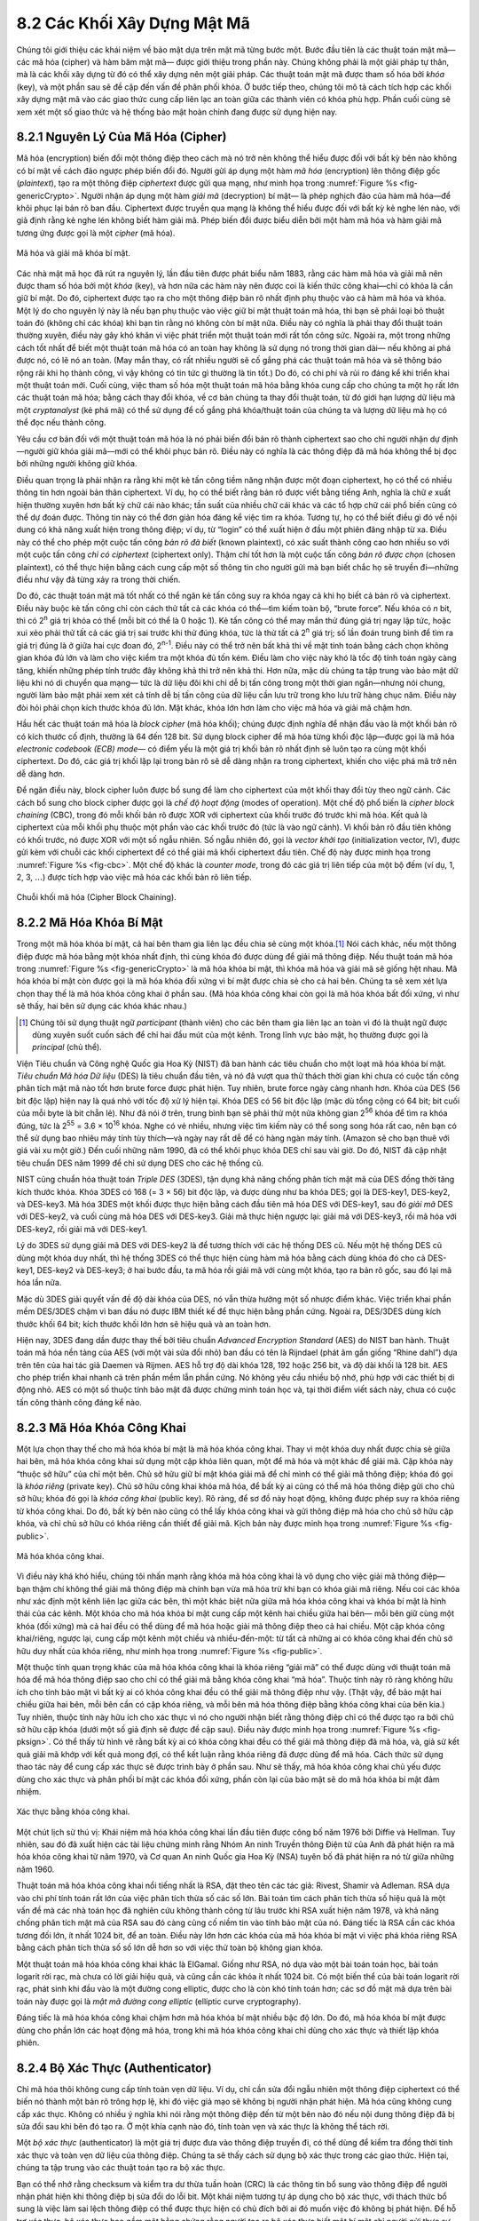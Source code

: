 8.2 Các Khối Xây Dựng Mật Mã
============================

Chúng tôi giới thiệu các khái niệm về bảo mật dựa trên mật mã từng bước một.
Bước đầu tiên là các thuật toán mật mã—các mã hóa (cipher) và hàm băm mật mã—
được giới thiệu trong phần này. Chúng không phải là một giải pháp tự thân,
mà là các khối xây dựng từ đó có thể xây dựng nên một giải pháp. Các thuật toán mật mã
được tham số hóa bởi *khóa* (key), và một phần sau sẽ đề cập đến vấn đề phân phối khóa.
Ở bước tiếp theo, chúng tôi mô tả cách tích hợp các khối xây dựng mật mã
vào các giao thức cung cấp liên lạc an toàn giữa các thành viên
có khóa phù hợp. Phần cuối cùng sẽ xem xét một số giao thức và hệ thống bảo mật hoàn chỉnh đang được sử dụng hiện nay.

8.2.1 Nguyên Lý Của Mã Hóa (Cipher)
-----------------------------------

Mã hóa (encryption) biến đổi một thông điệp theo cách mà nó trở nên
không thể hiểu được đối với bất kỳ bên nào không có bí mật về cách đảo ngược phép biến đổi đó.
Người gửi áp dụng một hàm *mã hóa* (encryption) lên thông điệp gốc (*plaintext*),
tạo ra một thông điệp *ciphertext* được gửi qua mạng, như minh họa trong
:numref:`Figure %s <fig-genericCrypto>`. Người nhận áp dụng một hàm *giải mã* (decryption) bí mật—
là phép nghịch đảo của hàm mã hóa—để khôi phục lại bản rõ ban đầu. Ciphertext được truyền qua mạng
là không thể hiểu được đối với bất kỳ kẻ nghe lén nào, với giả định rằng
kẻ nghe lén không biết hàm giải mã. Phép biến đổi được biểu diễn bởi một hàm mã hóa và hàm giải mã tương ứng
được gọi là một *cipher* (mã hóa).

.. _fig-genericCrypto:
.. figure:: figures/f08-01-9780123850591.png
   :width: 500px
   :align: center

   Mã hóa và giải mã khóa bí mật.

Các nhà mật mã học đã rút ra nguyên lý, lần đầu tiên được phát biểu năm 1883,
rằng các hàm mã hóa và giải mã nên được tham số hóa bởi một *khóa* (key),
và hơn nữa các hàm này nên được coi là kiến thức công khai—chỉ có khóa là cần giữ bí mật.
Do đó, ciphertext được tạo ra cho một thông điệp bản rõ nhất định phụ thuộc vào cả hàm mã hóa và khóa.
Một lý do cho nguyên lý này là nếu bạn phụ thuộc vào việc giữ bí mật thuật toán mã hóa,
thì bạn sẽ phải loại bỏ thuật toán đó (không chỉ các khóa) khi bạn tin rằng nó không còn bí mật nữa.
Điều này có nghĩa là phải thay đổi thuật toán thường xuyên, điều này gây khó khăn vì việc phát triển một thuật toán mới rất tốn công sức.
Ngoài ra, một trong những cách tốt nhất để biết một thuật toán mã hóa có an toàn hay không là sử dụng nó trong thời gian dài—
nếu không ai phá được nó, có lẽ nó an toàn. (May mắn thay, có rất nhiều người sẽ cố gắng phá các thuật toán mã hóa
và sẽ thông báo rộng rãi khi họ thành công, vì vậy không có tin tức gì thường là tin tốt.)
Do đó, có chi phí và rủi ro đáng kể khi triển khai một thuật toán mới.
Cuối cùng, việc tham số hóa một thuật toán mã hóa bằng khóa cung cấp cho chúng ta một họ rất lớn các thuật toán mã hóa;
bằng cách thay đổi khóa, về cơ bản chúng ta thay đổi thuật toán, từ đó giới hạn lượng dữ liệu mà một *cryptanalyst*
(kẻ phá mã) có thể sử dụng để cố gắng phá khóa/thuật toán của chúng ta và lượng dữ liệu mà họ có thể đọc nếu thành công.

Yêu cầu cơ bản đối với một thuật toán mã hóa là nó phải biến đổi bản rõ thành ciphertext
sao cho chỉ người nhận dự định—người giữ khóa giải mã—mới có thể khôi phục bản rõ.
Điều này có nghĩa là các thông điệp đã mã hóa không thể bị đọc bởi những người không giữ khóa.

Điều quan trọng là phải nhận ra rằng khi một kẻ tấn công tiềm năng nhận được một đoạn ciphertext,
họ có thể có nhiều thông tin hơn ngoài bản thân ciphertext. Ví dụ, họ có thể biết rằng bản rõ được viết bằng tiếng Anh,
nghĩa là chữ *e* xuất hiện thường xuyên hơn bất kỳ chữ cái nào khác; tần suất của nhiều chữ cái khác và các tổ hợp chữ cái phổ biến cũng có thể dự đoán được.
Thông tin này có thể đơn giản hóa đáng kể việc tìm ra khóa. Tương tự, họ có thể biết điều gì đó về nội dung có khả năng xuất hiện trong thông điệp;
ví dụ, từ “login” có thể xuất hiện ở đầu một phiên đăng nhập từ xa. Điều này có thể cho phép một cuộc tấn công *bản rõ đã biết* (known plaintext),
có xác suất thành công cao hơn nhiều so với một cuộc tấn công *chỉ có ciphertext* (ciphertext only).
Thậm chí tốt hơn là một cuộc tấn công *bản rõ được chọn* (chosen plaintext), có thể thực hiện bằng cách cung cấp một số thông tin cho người gửi
mà bạn biết chắc họ sẽ truyền đi—những điều như vậy đã từng xảy ra trong thời chiến.

Do đó, các thuật toán mật mã tốt nhất có thể ngăn kẻ tấn công suy ra khóa ngay cả khi họ biết cả bản rõ và ciphertext.
Điều này buộc kẻ tấn công chỉ còn cách thử tất cả các khóa có thể—tìm kiếm toàn bộ, “brute force”.
Nếu khóa có *n* bit, thì có 2\ :sup:`n` giá trị khóa có thể (mỗi bit có thể là 0 hoặc 1).
Kẻ tấn công có thể may mắn thử đúng giá trị ngay lập tức, hoặc xui xẻo phải thử tất cả các giá trị sai trước khi thử đúng khóa,
tức là thử tất cả 2\ :sup:`n` giá trị; số lần đoán trung bình để tìm ra giá trị đúng là ở giữa hai cực đoan đó, 2\ :sup:`n-1`.
Điều này có thể trở nên bất khả thi về mặt tính toán bằng cách chọn không gian khóa đủ lớn
và làm cho việc kiểm tra một khóa đủ tốn kém. Điều làm cho việc này khó là tốc độ tính toán ngày càng tăng,
khiến những phép tính trước đây không khả thi trở nên khả thi. Hơn nữa, mặc dù chúng ta tập trung vào bảo mật dữ liệu khi nó di chuyển qua mạng—
tức là dữ liệu đôi khi chỉ dễ bị tấn công trong một thời gian ngắn—nhưng nói chung, người làm bảo mật phải xem xét cả
tính dễ bị tấn công của dữ liệu cần lưu trữ trong kho lưu trữ hàng chục năm. Điều này đòi hỏi phải chọn kích thước khóa đủ lớn.
Mặt khác, khóa lớn hơn làm cho việc mã hóa và giải mã chậm hơn.

Hầu hết các thuật toán mã hóa là *block cipher* (mã hóa khối); chúng được định nghĩa để nhận đầu vào là một khối bản rõ có kích thước cố định,
thường là 64 đến 128 bit. Sử dụng block cipher để mã hóa từng khối độc lập—được gọi là mã hóa *electronic codebook (ECB) mode*—
có điểm yếu là một giá trị khối bản rõ nhất định sẽ luôn tạo ra cùng một khối ciphertext.
Do đó, các giá trị khối lặp lại trong bản rõ sẽ dễ dàng nhận ra trong ciphertext,
khiến cho việc phá mã trở nên dễ dàng hơn.

Để ngăn điều này, block cipher luôn được bổ sung để làm cho ciphertext của một khối thay đổi tùy theo ngữ cảnh.
Các cách bổ sung cho block cipher được gọi là *chế độ hoạt động* (modes of operation).
Một chế độ phổ biến là *cipher block chaining* (CBC), trong đó mỗi khối bản rõ được XOR với ciphertext của khối trước đó trước khi mã hóa.
Kết quả là ciphertext của mỗi khối phụ thuộc một phần vào các khối trước đó (tức là vào ngữ cảnh).
Vì khối bản rõ đầu tiên không có khối trước, nó được XOR với một số ngẫu nhiên.
Số ngẫu nhiên đó, gọi là *vector khởi tạo* (initialization vector, IV), được gửi kèm với chuỗi các khối ciphertext
để có thể giải mã khối ciphertext đầu tiên. Chế độ này được minh họa trong :numref:`Figure %s <fig-cbc>`.
Một chế độ khác là *counter mode*, trong đó các giá trị liên tiếp của một bộ đếm (ví dụ, 1, 2, 3, :math:`\ldots`)
được tích hợp vào việc mã hóa các khối bản rõ liên tiếp.

.. _fig-cbc:
.. figure:: figures/f08-02-9780123850591.png
   :width: 500px
   :align: center

   Chuỗi khối mã hóa (Cipher Block Chaining).

8.2.2 Mã Hóa Khóa Bí Mật
------------------------

Trong một mã hóa khóa bí mật, cả hai bên tham gia liên lạc đều chia sẻ cùng một khóa.\ [#]_
Nói cách khác, nếu một thông điệp được mã hóa bằng một khóa nhất định, thì cùng khóa đó được dùng để giải mã thông điệp.
Nếu thuật toán mã hóa trong :numref:`Figure %s <fig-genericCrypto>` là mã hóa khóa bí mật,
thì khóa mã hóa và giải mã sẽ giống hệt nhau. Mã hóa khóa bí mật còn được gọi là mã hóa khóa đối xứng
vì bí mật được chia sẻ cho cả hai bên. Chúng ta sẽ xem xét lựa chọn thay thế là mã hóa khóa công khai ở phần sau.
(Mã hóa khóa công khai còn gọi là mã hóa khóa bất đối xứng, vì như sẽ thấy, hai bên sử dụng các khóa khác nhau.)

.. [#] Chúng tôi sử dụng thuật ngữ *participant* (thành viên) cho các bên tham gia liên lạc an toàn
       vì đó là thuật ngữ được dùng xuyên suốt cuốn sách để chỉ hai đầu mút của một kênh.
       Trong lĩnh vực bảo mật, họ thường được gọi là *principal* (chủ thể).

Viện Tiêu chuẩn và Công nghệ Quốc gia Hoa Kỳ (NIST) đã ban hành các tiêu chuẩn cho một loạt mã hóa khóa bí mật.
*Tiêu chuẩn Mã hóa Dữ liệu* (DES) là tiêu chuẩn đầu tiên, và nó đã vượt qua thử thách thời gian
khi chưa có cuộc tấn công phân tích mật mã nào tốt hơn brute force được phát hiện.
Tuy nhiên, brute force ngày càng nhanh hơn. Khóa của DES (56 bit độc lập) hiện nay là quá nhỏ với tốc độ xử lý hiện tại.
Khóa DES có 56 bit độc lập (mặc dù tổng cộng có 64 bit; bit cuối của mỗi byte là bit chẵn lẻ).
Như đã nói ở trên, trung bình bạn sẽ phải thử một nửa không gian 2\ :sup:`56` khóa để tìm ra khóa đúng,
tức là 2\ :sup:`55` = 3.6 × 10\ :sup:`16` khóa. Nghe có vẻ nhiều, nhưng việc tìm kiếm này có thể song song hóa rất cao,
nên bạn có thể sử dụng bao nhiêu máy tính tùy thích—và ngày nay rất dễ để có hàng ngàn máy tính.
(Amazon sẽ cho bạn thuê với giá vài xu một giờ.) Đến cuối những năm 1990, đã có thể khôi phục khóa DES chỉ sau vài giờ.
Do đó, NIST đã cập nhật tiêu chuẩn DES năm 1999 để chỉ sử dụng DES cho các hệ thống cũ.

NIST cũng chuẩn hóa thuật toán *Triple DES* (3DES), tận dụng khả năng chống phân tích mật mã của DES
đồng thời tăng kích thước khóa. Khóa 3DES có 168 (= 3 × 56) bit độc lập, và được dùng như ba khóa DES;
gọi là DES-key1, DES-key2, và DES-key3. Mã hóa 3DES một khối được thực hiện bằng cách đầu tiên mã hóa DES với DES-key1,
sau đó *giải mã* DES với DES-key2, và cuối cùng mã hóa DES với DES-key3. Giải mã thực hiện ngược lại:
giải mã với DES-key3, rồi mã hóa với DES-key2, rồi giải mã với DES-key1.

Lý do 3DES sử dụng giải mã DES với DES-key2 là để tương thích với các hệ thống DES cũ.
Nếu một hệ thống DES cũ dùng một khóa duy nhất, thì hệ thống 3DES có thể thực hiện cùng hàm mã hóa
bằng cách dùng khóa đó cho cả DES-key1, DES-key2 và DES-key3; ở hai bước đầu, ta mã hóa rồi giải mã với cùng một khóa,
tạo ra bản rõ gốc, sau đó lại mã hóa lần nữa.

Mặc dù 3DES giải quyết vấn đề độ dài khóa của DES, nó vẫn thừa hưởng một số nhược điểm khác.
Việc triển khai phần mềm DES/3DES chậm vì ban đầu nó được IBM thiết kế để thực hiện bằng phần cứng.
Ngoài ra, DES/3DES dùng kích thước khối 64 bit; kích thước khối lớn hơn sẽ hiệu quả và an toàn hơn.

Hiện nay, 3DES đang dần được thay thế bởi tiêu chuẩn *Advanced Encryption Standard* (AES) do NIST ban hành.
Thuật toán mã hóa nền tảng của AES (với một vài sửa đổi nhỏ) ban đầu có tên là Rijndael (phát âm gần giống “Rhine dahl”)
dựa trên tên của hai tác giả Daemen và Rijmen. AES hỗ trợ độ dài khóa 128, 192 hoặc 256 bit, và độ dài khối là 128 bit.
AES cho phép triển khai nhanh cả trên phần mềm lẫn phần cứng. Nó không yêu cầu nhiều bộ nhớ,
phù hợp với các thiết bị di động nhỏ. AES có một số thuộc tính bảo mật đã được chứng minh toán học
và, tại thời điểm viết sách này, chưa có cuộc tấn công thành công đáng kể nào.

8.2.3 Mã Hóa Khóa Công Khai
---------------------------

Một lựa chọn thay thế cho mã hóa khóa bí mật là mã hóa khóa công khai.
Thay vì một khóa duy nhất được chia sẻ giữa hai bên, mã hóa khóa công khai sử dụng một cặp khóa liên quan,
một để mã hóa và một khác để giải mã. Cặp khóa này “thuộc sở hữu” của chỉ một bên.
Chủ sở hữu giữ bí mật khóa giải mã để chỉ mình có thể giải mã thông điệp; khóa đó gọi là *khóa riêng* (private key).
Chủ sở hữu công khai khóa mã hóa, để bất kỳ ai cũng có thể mã hóa thông điệp gửi cho chủ sở hữu; khóa đó gọi là *khóa công khai* (public key).
Rõ ràng, để sơ đồ này hoạt động, không được phép suy ra khóa riêng từ khóa công khai.
Do đó, bất kỳ bên nào cũng có thể lấy khóa công khai và gửi thông điệp mã hóa cho chủ sở hữu cặp khóa,
và chỉ chủ sở hữu có khóa riêng cần thiết để giải mã. Kịch bản này được minh họa trong :numref:`Figure %s <fig-public>`.

.. _fig-public:
.. figure:: figures/f08-03-9780123850591.png
   :width: 500px
   :align: center

   Mã hóa khóa công khai.

Vì điều này khá khó hiểu, chúng tôi nhấn mạnh rằng khóa mã hóa công khai là vô dụng cho việc giải mã thông điệp—
bạn thậm chí không thể giải mã thông điệp mà chính bạn vừa mã hóa trừ khi bạn có khóa giải mã riêng.
Nếu coi các khóa như xác định một kênh liên lạc giữa các bên, thì một khác biệt nữa giữa mã hóa khóa công khai và khóa bí mật là
hình thái của các kênh. Một khóa cho mã hóa khóa bí mật cung cấp một kênh hai chiều giữa hai bên—
mỗi bên giữ cùng một khóa (đối xứng) mà cả hai đều có thể dùng để mã hóa hoặc giải mã thông điệp theo cả hai chiều.
Một cặp khóa công khai/riêng, ngược lại, cung cấp một kênh một chiều và nhiều-đến-một:
từ tất cả những ai có khóa công khai đến chủ sở hữu duy nhất của khóa riêng, như minh họa trong :numref:`Figure %s <fig-public>`.

Một thuộc tính quan trọng khác của mã hóa khóa công khai là khóa riêng “giải mã” có thể được dùng với thuật toán mã hóa
để mã hóa thông điệp sao cho chỉ có thể giải mã bằng khóa công khai “mã hóa”.
Thuộc tính này rõ ràng không hữu ích cho tính bảo mật vì bất kỳ ai có khóa công khai đều có thể giải mã thông điệp như vậy.
(Thật vậy, để bảo mật hai chiều giữa hai bên, mỗi bên cần có cặp khóa riêng, và mỗi bên mã hóa thông điệp bằng khóa công khai của bên kia.)
Tuy nhiên, thuộc tính này hữu ích cho xác thực vì nó cho người nhận biết rằng thông điệp chỉ có thể được tạo ra bởi chủ sở hữu cặp khóa
(dưới một số giả định sẽ được đề cập sau). Điều này được minh họa trong :numref:`Figure %s <fig-pksign>`.
Có thể thấy từ hình vẽ rằng bất kỳ ai có khóa công khai đều có thể giải mã thông điệp đã mã hóa,
và, giả sử kết quả giải mã khớp với kết quả mong đợi, có thể kết luận rằng khóa riêng đã được dùng để mã hóa.
Cách thức sử dụng thao tác này để cung cấp xác thực sẽ được trình bày ở phần sau.
Như sẽ thấy, mã hóa khóa công khai chủ yếu được dùng cho xác thực và phân phối bí mật các khóa đối xứng,
phần còn lại của bảo mật sẽ do mã hóa khóa bí mật đảm nhiệm.

.. _fig-pksign:
.. figure:: figures/f08-04-9780123850591.png
   :width: 500px
   :align: center

   Xác thực bằng khóa công khai.

Một chút lịch sử thú vị: Khái niệm mã hóa khóa công khai lần đầu tiên được công bố năm 1976 bởi Diffie và Hellman.
Tuy nhiên, sau đó đã xuất hiện các tài liệu chứng minh rằng Nhóm An ninh Truyền thông Điện tử của Anh
đã phát hiện ra mã hóa khóa công khai từ năm 1970, và Cơ quan An ninh Quốc gia Hoa Kỳ (NSA) tuyên bố đã phát hiện ra nó từ giữa những năm 1960.

Thuật toán mã hóa khóa công khai nổi tiếng nhất là RSA, đặt theo tên các tác giả: Rivest, Shamir và Adleman.
RSA dựa vào chi phí tính toán rất lớn của việc phân tích thừa số các số lớn.
Bài toán tìm cách phân tích thừa số hiệu quả là một vấn đề mà các nhà toán học đã nghiên cứu không thành công từ lâu trước khi RSA xuất hiện năm 1978,
và khả năng chống phân tích mật mã của RSA sau đó càng củng cố niềm tin vào tính bảo mật của nó.
Đáng tiếc là RSA cần các khóa tương đối lớn, ít nhất 1024 bit, để an toàn.
Điều này lớn hơn các khóa của mã hóa khóa bí mật vì việc phá khóa riêng RSA bằng cách phân tích thừa số số lớn
dễ hơn so với việc thử toàn bộ không gian khóa.

Một thuật toán mã hóa khóa công khai khác là ElGamal. Giống như RSA, nó dựa vào một bài toán toán học,
bài toán logarit rời rạc, mà chưa có lời giải hiệu quả, và cũng cần các khóa ít nhất 1024 bit.
Có một biến thể của bài toán logarit rời rạc, phát sinh khi đầu vào là một đường cong elliptic,
được cho là còn khó tính toán hơn; các sơ đồ mật mã dựa trên bài toán này được gọi là *mật mã đường cong elliptic* (elliptic curve cryptography).

Đáng tiếc là mã hóa khóa công khai chậm hơn mã hóa khóa bí mật nhiều bậc độ lớn.
Do đó, mã hóa khóa bí mật được dùng cho phần lớn các hoạt động mã hóa,
trong khi mã hóa khóa công khai chỉ dùng cho xác thực và thiết lập khóa phiên.

8.2.4 Bộ Xác Thực (Authenticator)
---------------------------------

Chỉ mã hóa thôi không cung cấp tính toàn vẹn dữ liệu. Ví dụ, chỉ cần sửa đổi ngẫu nhiên một thông điệp ciphertext
có thể biến nó thành một bản rõ trông hợp lệ, khi đó việc giả mạo sẽ không bị người nhận phát hiện.
Mã hóa cũng không cung cấp xác thực. Không có nhiều ý nghĩa khi nói rằng một thông điệp đến từ một bên nào đó
nếu nội dung thông điệp đã bị sửa đổi sau khi bên đó tạo ra. Ở một khía cạnh nào đó, tính toàn vẹn và xác thực là không thể tách rời.

Một *bộ xác thực* (authenticator) là một giá trị được đưa vào thông điệp truyền đi,
có thể dùng để kiểm tra đồng thời tính xác thực và toàn vẹn dữ liệu của thông điệp.
Chúng ta sẽ thấy cách sử dụng bộ xác thực trong các giao thức. Hiện tại, chúng ta tập trung vào các thuật toán tạo ra bộ xác thực.

Bạn có thể nhớ rằng checksum và kiểm tra dư thừa tuần hoàn (CRC) là các thông tin bổ sung vào thông điệp
để người nhận phát hiện khi thông điệp bị sửa đổi do lỗi bit. Một khái niệm tương tự áp dụng cho bộ xác thực,
với thách thức bổ sung là việc làm sai lệch thông điệp có thể được thực hiện có chủ đích bởi ai đó muốn việc đó không bị phát hiện.
Để hỗ trợ xác thực, bộ xác thực bao gồm một bằng chứng rằng người tạo ra bộ xác thực biết một bí mật chỉ người gửi thực sự mới biết;
ví dụ, bí mật đó có thể là một khóa, và bằng chứng có thể là một giá trị được mã hóa bằng khóa đó.
Có sự phụ thuộc lẫn nhau giữa dạng thông tin dư thừa và dạng bằng chứng về kiến thức bí mật.
Chúng tôi sẽ thảo luận một số kết hợp khả thi.

Ban đầu, chúng tôi giả định rằng thông điệp gốc không cần bảo mật—tức là thông điệp truyền đi sẽ gồm bản rõ của thông điệp gốc cộng với bộ xác thực.
Sau này chúng tôi sẽ xem xét trường hợp cần bảo mật.

Một loại bộ xác thực kết hợp mã hóa và *hàm băm mật mã* (cryptographic hash function).
Các thuật toán băm mật mã được coi là kiến thức công khai, giống như các thuật toán mã hóa.
Hàm băm mật mã (còn gọi là *checksum mật mã*) là một hàm xuất ra đủ thông tin dư thừa về một thông điệp để phát hiện bất kỳ sự giả mạo nào.
Cũng như checksum hoặc CRC phát hiện lỗi bit do đường truyền nhiễu, checksum mật mã được thiết kế để phát hiện việc cố ý làm sai lệch thông điệp bởi kẻ tấn công.
Giá trị mà nó xuất ra gọi là *message digest* (bản tóm tắt thông điệp) và, giống như checksum thông thường, được nối vào thông điệp.
Tất cả các bản tóm tắt thông điệp do một hàm băm nhất định tạo ra đều có cùng số bit bất kể độ dài thông điệp gốc.
Vì không gian các thông điệp đầu vào lớn hơn không gian các bản tóm tắt, sẽ có các thông điệp đầu vào khác nhau tạo ra cùng một bản tóm tắt,
giống như va chạm (collision) trong bảng băm.

Một bộ xác thực có thể được tạo ra bằng cách mã hóa bản tóm tắt thông điệp. Người nhận tính toán bản tóm tắt của phần bản rõ của thông điệp
và so sánh với bản tóm tắt đã giải mã. Nếu chúng bằng nhau, người nhận có thể kết luận rằng thông điệp thực sự đến từ người gửi dự kiến
(vì nó phải được mã hóa bằng đúng khóa) và không bị giả mạo. Không kẻ tấn công nào có thể gửi một thông điệp giả với bản tóm tắt giả khớp
vì họ không có khóa để mã hóa bản tóm tắt giả đúng cách. Tuy nhiên, kẻ tấn công có thể lấy được thông điệp gốc bản rõ và bản tóm tắt đã mã hóa
bằng cách nghe lén. Sau đó, vì hàm băm là kiến thức công khai, họ có thể tính bản tóm tắt của thông điệp gốc và tạo ra các thông điệp thay thế
để tìm một thông điệp có cùng bản tóm tắt. Nếu tìm được, họ có thể gửi thông điệp mới với bộ xác thực cũ mà không bị phát hiện.
Do đó, bảo mật đòi hỏi hàm băm phải có tính *một chiều* (one-way): Phải bất khả thi về mặt tính toán để kẻ tấn công tìm được bất kỳ thông điệp bản rõ nào
có cùng bản tóm tắt với thông điệp gốc.

Để hàm băm đáp ứng yêu cầu này, đầu ra của nó phải được phân phối ngẫu nhiên.
Ví dụ, nếu bản tóm tắt dài 128 bit và được phân phối ngẫu nhiên, bạn sẽ phải thử trung bình 2\ :sup:`127` thông điệp
trước khi tìm được thông điệp thứ hai có bản tóm tắt trùng với một thông điệp cho trước.
Nếu đầu ra không phân phối ngẫu nhiên—tức là một số đầu ra có xác suất cao hơn các đầu ra khác—
thì với một số thông điệp, bạn có thể dễ dàng tìm được thông điệp khác có cùng bản tóm tắt hơn, làm giảm tính an toàn của thuật toán.
Nếu bạn chỉ cố tìm bất kỳ *va chạm* nào—bất kỳ hai thông điệp nào cho cùng bản tóm tắt—thì chỉ cần tính bản tóm tắt của 2\ :sup:`64` thông điệp, trung bình.
Sự thật bất ngờ này là cơ sở của “cuộc tấn công ngày sinh nhật”—xem bài tập để biết thêm chi tiết.

Đã có một số thuật toán băm mật mã phổ biến qua các năm, bao gồm Message Digest 5 (MD5) và họ Secure Hash Algorithm (SHA).
Các điểm yếu của MD5 và các phiên bản SHA trước đã được biết đến từ lâu, dẫn đến việc NIST phát triển và khuyến nghị họ thuật toán SHA-3 vào năm 2015.

Khi tạo bản tóm tắt thông điệp đã mã hóa, việc mã hóa bản tóm tắt có thể dùng mã hóa khóa bí mật hoặc mã hóa khóa công khai.
Nếu dùng mã hóa khóa công khai, bản tóm tắt sẽ được mã hóa bằng khóa riêng của người gửi (khóa mà ta thường nghĩ là dùng để giải mã),
và người nhận—hoặc bất kỳ ai khác—có thể giải mã bản tóm tắt bằng khóa công khai của người gửi.

Một bản tóm tắt được mã hóa bằng thuật toán khóa công khai nhưng dùng khóa riêng được gọi là *chữ ký số* (digital signature)
vì nó cung cấp tính không thể chối bỏ giống như chữ ký viết tay. Người nhận một thông điệp có chữ ký số
có thể chứng minh cho bất kỳ bên thứ ba nào rằng người gửi thực sự đã gửi thông điệp đó,
vì bên thứ ba có thể dùng khóa công khai của người gửi để tự kiểm tra. (Mã hóa khóa bí mật bản tóm tắt không có thuộc tính này
vì chỉ hai bên biết khóa; hơn nữa, vì cả hai bên đều biết khóa, người nhận cũng có thể tự tạo ra thông điệp.)
Bất kỳ thuật toán mã hóa khóa công khai nào cũng có thể dùng cho chữ ký số.
*Tiêu chuẩn Chữ ký Số* (DSS) là một định dạng chữ ký số đã được NIST chuẩn hóa.
Chữ ký DSS có thể dùng một trong ba thuật toán mã hóa khóa công khai, một dựa trên RSA, một dựa trên ElGamal,
và một thứ ba gọi là *Thuật toán Chữ ký Số Đường cong Elliptic* (Elliptic Curve Digital Signature Algorithm).

Một cách tiếp cận thay thế phổ biến cho việc mã hóa hàm băm là sử dụng một hàm băm nhận một giá trị bí mật
(một khóa chỉ người gửi và người nhận biết) làm tham số đầu vào ngoài văn bản thông điệp.
Hàm này xuất ra một mã xác thực thông điệp là hàm của cả khóa bí mật và nội dung thông điệp.
Người gửi nối mã xác thực tính được vào thông điệp bản rõ. Người nhận tính lại mã xác thực bằng bản rõ và giá trị bí mật
và so sánh mã vừa tính với mã nhận được trong thông điệp. Các cách phổ biến nhất để tạo mã này gọi là HMAC hoặc
mã xác thực thông điệp băm có khóa (keyed-hash message authentication code).

HMAC có thể dùng bất kỳ hàm băm nào như mô tả ở trên, nhưng nó cũng đưa khóa vào như một phần của dữ liệu cần băm,
nên HMAC là hàm của cả khóa và văn bản đầu vào. Một cách tính HMAC đã được NIST chuẩn hóa và có dạng sau:

HMAC = H((K⊕opad) || H((K⊕ipad) || text))

H là hàm băm, K là khóa, và opad (output pad) và ipad (input pad) là các chuỗi đã biết được XOR (⊕) với khóa. ||
là phép nối chuỗi.

Giải thích sâu về hàm HMAC này vượt quá phạm vi cuốn sách. Tuy nhiên, cách tiếp cận này đã được chứng minh là an toàn
miễn là hàm băm H có các thuộc tính chống va chạm như đã nêu ở trên. Lưu ý rằng HMAC nhận một hàm băm *H* không có khóa,
và biến nó thành hàm băm có khóa bằng cách dùng khóa (XOR với một chuỗi khác, *ipad*) làm khối đầu tiên đưa vào hàm băm.
Đầu ra của hàm băm có khóa sau đó lại được đưa vào một hàm băm có khóa khác (lại XOR khóa với một chuỗi và dùng làm khối đầu tiên).
Hai lần băm có khóa này quan trọng đối với chứng minh tính an toàn của cấu trúc HMAC này.

Cho đến lúc này, chúng tôi giả định rằng thông điệp không cần bảo mật, nên thông điệp gốc có thể truyền dưới dạng bản rõ.
Để thêm bảo mật cho thông điệp có mã xác thực, chỉ cần mã hóa toàn bộ thông điệp bao gồm cả mã xác thực.
Hãy nhớ rằng, trên thực tế, bảo mật được thực hiện bằng mã hóa khóa bí mật vì nó nhanh hơn nhiều so với mã hóa khóa công khai.
Hơn nữa, việc đưa mã xác thực vào mã hóa không tốn kém nhiều, lại tăng tính an toàn.

Những năm gần đây, ý tưởng sử dụng một thuật toán duy nhất để hỗ trợ cả xác thực và mã hóa ngày càng được ủng hộ
vì lý do hiệu năng và đơn giản hóa triển khai. Điều này được gọi là *mã hóa xác thực* (authenticated encryption)
hoặc *mã hóa xác thực với dữ liệu liên kết* (authenticated encryption with associated data).
Thuật ngữ sau cho phép một số trường dữ liệu (ví dụ, tiêu đề gói tin) được truyền dưới dạng bản rõ—đó là dữ liệu liên kết—
trong khi phần còn lại của thông điệp được mã hóa, và toàn bộ, kể cả tiêu đề, đều được xác thực.
Chúng tôi sẽ không đi sâu vào chi tiết ở đây, nhưng hiện đã có một tập hợp các thuật toán tích hợp
tạo ra cả ciphertext và mã xác thực bằng cách kết hợp các thuật toán mã hóa và hàm băm.

Mặc dù bộ xác thực có vẻ như giải quyết được vấn đề xác thực, chúng ta sẽ thấy ở phần sau rằng chúng chỉ là nền tảng của một giải pháp.
Trước hết, chúng ta sẽ giải quyết vấn đề làm thế nào các thành viên có được khóa ngay từ đầu.
